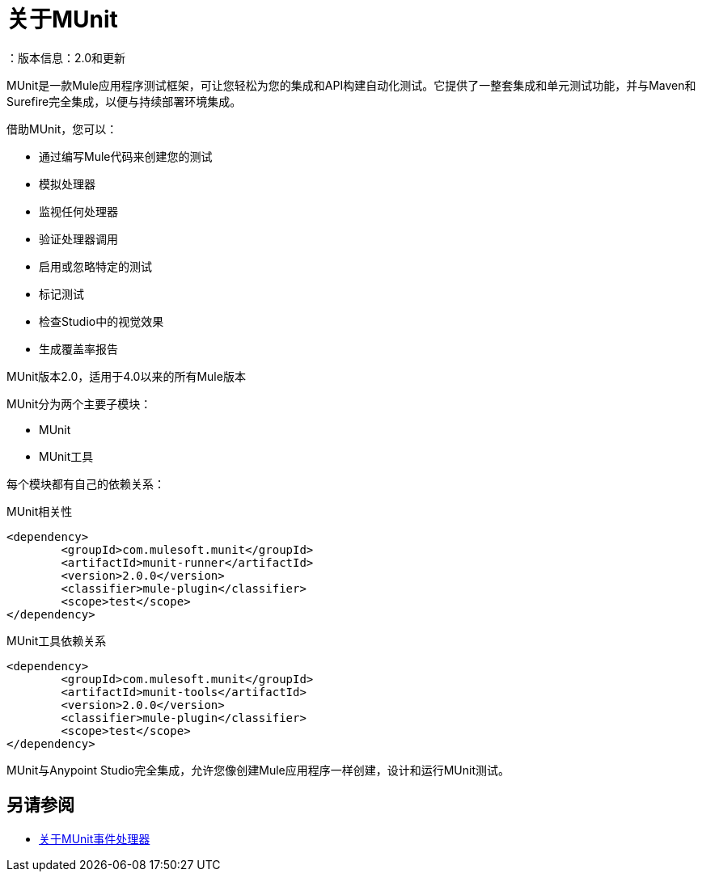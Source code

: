 = 关于MUnit
：版本信息：2.0和更新
:keywords: munit, testing, unit testing

MUnit是一款Mule应用程序测试框架，可让您轻松为您的集成和API构建自动化测试。它提供了一整套集成和单元测试功能，并与Maven和Surefire完全集成，以便与持续部署环境集成。

借助MUnit，您可以：

* 通过编写Mule代码来创建您的测试
* 模拟处理器
* 监视任何处理器
* 验证处理器调用
// COMBAK：这将启用RC
// *不仅可以创建单元测试，还可以在本地环境中进行集成测试--MUnit允许您启动本地FTP / SFTP或数据库服务器
* 启用或忽略特定的测试
* 标记测试
// COMBAK：这将可用于RC
* 检查Studio中的视觉效果
* 生成覆盖率报告
// *使用Studio调试您的测试


MUnit版本2.0，适用于4.0以来的所有Mule版本

MUnit分为两个主要子模块：

*  MUnit
*  MUnit工具

每个模块都有自己的依赖关系：

.MUnit相关性
[source,xml,linenums]
----
<dependency>
	<groupId>com.mulesoft.munit</groupId>
	<artifactId>munit-runner</artifactId>
	<version>2.0.0</version>
	<classifier>mule-plugin</classifier>
	<scope>test</scope>
</dependency>
----


.MUnit工具依赖关系
[source,xml,linenums]
----
<dependency>
	<groupId>com.mulesoft.munit</groupId>
	<artifactId>munit-tools</artifactId>
	<version>2.0.0</version>
	<classifier>mule-plugin</classifier>
	<scope>test</scope>
</dependency>
----


MUnit与Anypoint Studio完全集成，允许您像创建Mule应用程序一样创建，设计和运行MUnit测试。


== 另请参阅

*  link:/munit/v/2.0/message-processors[关于MUnit事件处理器]

